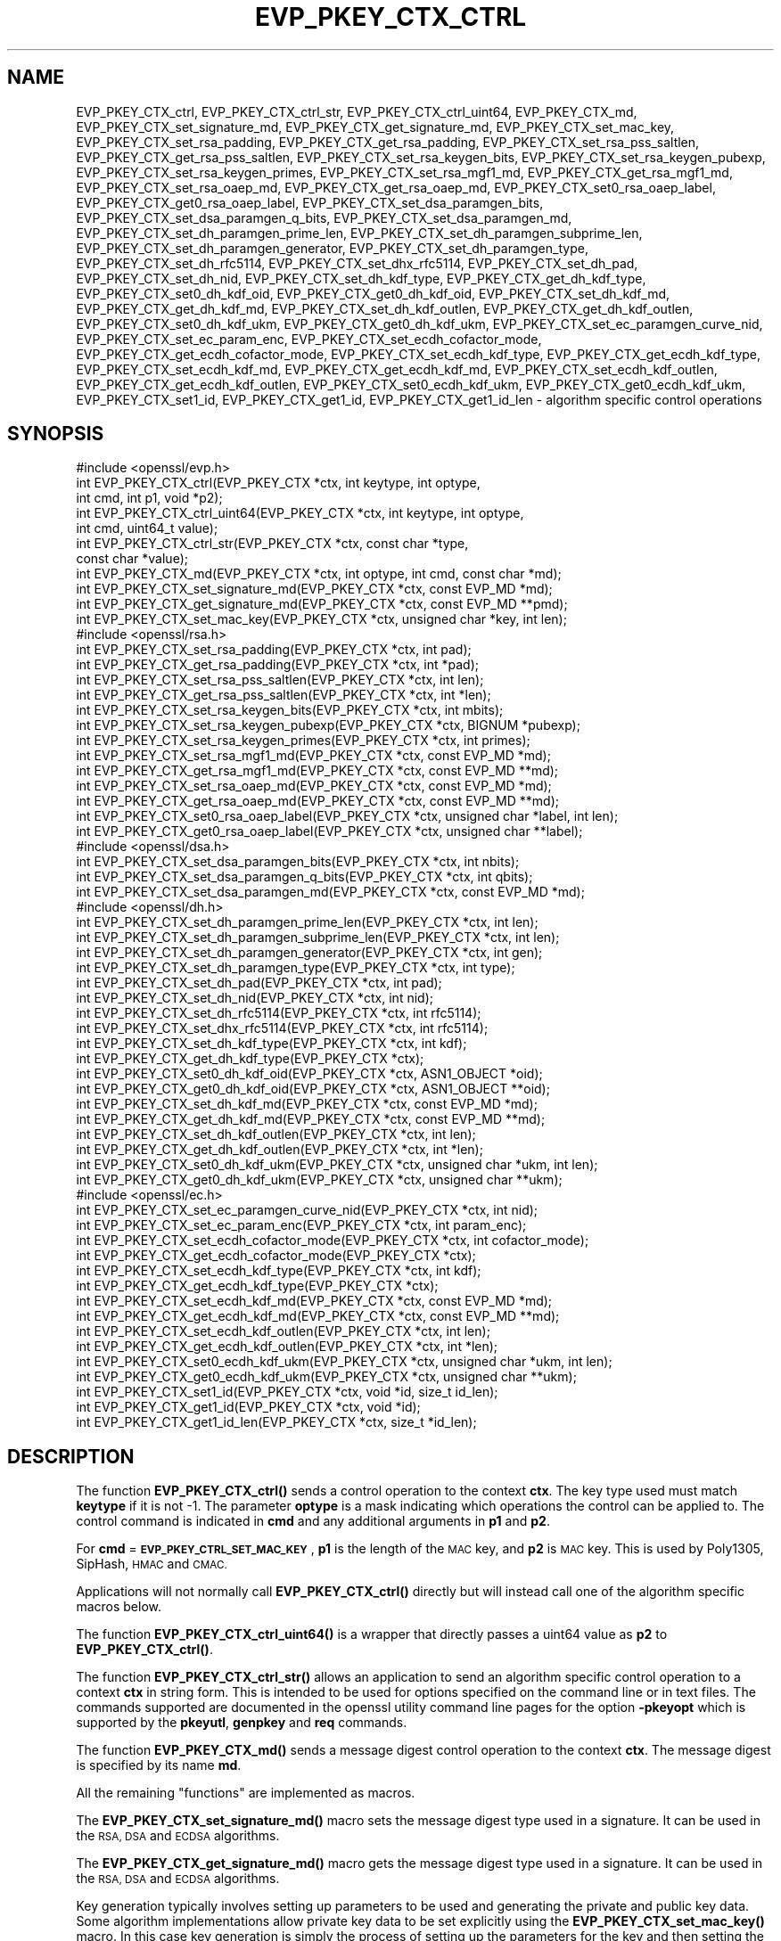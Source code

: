 .\" Automatically generated by Pod::Man 4.11 (Pod::Simple 3.35)
.\"
.\" Standard preamble:
.\" ========================================================================
.de Sp \" Vertical space (when we can't use .PP)
.if t .sp .5v
.if n .sp
..
.de Vb \" Begin verbatim text
.ft CW
.nf
.ne \\$1
..
.de Ve \" End verbatim text
.ft R
.fi
..
.\" Set up some character translations and predefined strings.  \*(-- will
.\" give an unbreakable dash, \*(PI will give pi, \*(L" will give a left
.\" double quote, and \*(R" will give a right double quote.  \*(C+ will
.\" give a nicer C++.  Capital omega is used to do unbreakable dashes and
.\" therefore won't be available.  \*(C` and \*(C' expand to `' in nroff,
.\" nothing in troff, for use with C<>.
.tr \(*W-
.ds C+ C\v'-.1v'\h'-1p'\s-2+\h'-1p'+\s0\v'.1v'\h'-1p'
.ie n \{\
.    ds -- \(*W-
.    ds PI pi
.    if (\n(.H=4u)&(1m=24u) .ds -- \(*W\h'-12u'\(*W\h'-12u'-\" diablo 10 pitch
.    if (\n(.H=4u)&(1m=20u) .ds -- \(*W\h'-12u'\(*W\h'-8u'-\"  diablo 12 pitch
.    ds L" ""
.    ds R" ""
.    ds C` ""
.    ds C' ""
'br\}
.el\{\
.    ds -- \|\(em\|
.    ds PI \(*p
.    ds L" ``
.    ds R" ''
.    ds C`
.    ds C'
'br\}
.\"
.\" Escape single quotes in literal strings from groff's Unicode transform.
.ie \n(.g .ds Aq \(aq
.el       .ds Aq '
.\"
.\" If the F register is >0, we'll generate index entries on stderr for
.\" titles (.TH), headers (.SH), subsections (.SS), items (.Ip), and index
.\" entries marked with X<> in POD.  Of course, you'll have to process the
.\" output yourself in some meaningful fashion.
.\"
.\" Avoid warning from groff about undefined register 'F'.
.de IX
..
.nr rF 0
.if \n(.g .if rF .nr rF 1
.if (\n(rF:(\n(.g==0)) \{\
.    if \nF \{\
.        de IX
.        tm Index:\\$1\t\\n%\t"\\$2"
..
.        if !\nF==2 \{\
.            nr % 0
.            nr F 2
.        \}
.    \}
.\}
.rr rF
.\"
.\" Accent mark definitions (@(#)ms.acc 1.5 88/02/08 SMI; from UCB 4.2).
.\" Fear.  Run.  Save yourself.  No user-serviceable parts.
.    \" fudge factors for nroff and troff
.if n \{\
.    ds #H 0
.    ds #V .8m
.    ds #F .3m
.    ds #[ \f1
.    ds #] \fP
.\}
.if t \{\
.    ds #H ((1u-(\\\\n(.fu%2u))*.13m)
.    ds #V .6m
.    ds #F 0
.    ds #[ \&
.    ds #] \&
.\}
.    \" simple accents for nroff and troff
.if n \{\
.    ds ' \&
.    ds ` \&
.    ds ^ \&
.    ds , \&
.    ds ~ ~
.    ds /
.\}
.if t \{\
.    ds ' \\k:\h'-(\\n(.wu*8/10-\*(#H)'\'\h"|\\n:u"
.    ds ` \\k:\h'-(\\n(.wu*8/10-\*(#H)'\`\h'|\\n:u'
.    ds ^ \\k:\h'-(\\n(.wu*10/11-\*(#H)'^\h'|\\n:u'
.    ds , \\k:\h'-(\\n(.wu*8/10)',\h'|\\n:u'
.    ds ~ \\k:\h'-(\\n(.wu-\*(#H-.1m)'~\h'|\\n:u'
.    ds / \\k:\h'-(\\n(.wu*8/10-\*(#H)'\z\(sl\h'|\\n:u'
.\}
.    \" troff and (daisy-wheel) nroff accents
.ds : \\k:\h'-(\\n(.wu*8/10-\*(#H+.1m+\*(#F)'\v'-\*(#V'\z.\h'.2m+\*(#F'.\h'|\\n:u'\v'\*(#V'
.ds 8 \h'\*(#H'\(*b\h'-\*(#H'
.ds o \\k:\h'-(\\n(.wu+\w'\(de'u-\*(#H)/2u'\v'-.3n'\*(#[\z\(de\v'.3n'\h'|\\n:u'\*(#]
.ds d- \h'\*(#H'\(pd\h'-\w'~'u'\v'-.25m'\f2\(hy\fP\v'.25m'\h'-\*(#H'
.ds D- D\\k:\h'-\w'D'u'\v'-.11m'\z\(hy\v'.11m'\h'|\\n:u'
.ds th \*(#[\v'.3m'\s+1I\s-1\v'-.3m'\h'-(\w'I'u*2/3)'\s-1o\s+1\*(#]
.ds Th \*(#[\s+2I\s-2\h'-\w'I'u*3/5'\v'-.3m'o\v'.3m'\*(#]
.ds ae a\h'-(\w'a'u*4/10)'e
.ds Ae A\h'-(\w'A'u*4/10)'E
.    \" corrections for vroff
.if v .ds ~ \\k:\h'-(\\n(.wu*9/10-\*(#H)'\s-2\u~\d\s+2\h'|\\n:u'
.if v .ds ^ \\k:\h'-(\\n(.wu*10/11-\*(#H)'\v'-.4m'^\v'.4m'\h'|\\n:u'
.    \" for low resolution devices (crt and lpr)
.if \n(.H>23 .if \n(.V>19 \
\{\
.    ds : e
.    ds 8 ss
.    ds o a
.    ds d- d\h'-1'\(ga
.    ds D- D\h'-1'\(hy
.    ds th \o'bp'
.    ds Th \o'LP'
.    ds ae ae
.    ds Ae AE
.\}
.rm #[ #] #H #V #F C
.\" ========================================================================
.\"
.IX Title "EVP_PKEY_CTX_CTRL 3"
.TH EVP_PKEY_CTX_CTRL 3 "2023-09-11" "1.1.1w" "OpenSSL"
.\" For nroff, turn off justification.  Always turn off hyphenation; it makes
.\" way too many mistakes in technical documents.
.if n .ad l
.nh
.SH "NAME"
EVP_PKEY_CTX_ctrl, EVP_PKEY_CTX_ctrl_str, EVP_PKEY_CTX_ctrl_uint64, EVP_PKEY_CTX_md, EVP_PKEY_CTX_set_signature_md, EVP_PKEY_CTX_get_signature_md, EVP_PKEY_CTX_set_mac_key, EVP_PKEY_CTX_set_rsa_padding, EVP_PKEY_CTX_get_rsa_padding, EVP_PKEY_CTX_set_rsa_pss_saltlen, EVP_PKEY_CTX_get_rsa_pss_saltlen, EVP_PKEY_CTX_set_rsa_keygen_bits, EVP_PKEY_CTX_set_rsa_keygen_pubexp, EVP_PKEY_CTX_set_rsa_keygen_primes, EVP_PKEY_CTX_set_rsa_mgf1_md, EVP_PKEY_CTX_get_rsa_mgf1_md, EVP_PKEY_CTX_set_rsa_oaep_md, EVP_PKEY_CTX_get_rsa_oaep_md, EVP_PKEY_CTX_set0_rsa_oaep_label, EVP_PKEY_CTX_get0_rsa_oaep_label, EVP_PKEY_CTX_set_dsa_paramgen_bits, EVP_PKEY_CTX_set_dsa_paramgen_q_bits, EVP_PKEY_CTX_set_dsa_paramgen_md, EVP_PKEY_CTX_set_dh_paramgen_prime_len, EVP_PKEY_CTX_set_dh_paramgen_subprime_len, EVP_PKEY_CTX_set_dh_paramgen_generator, EVP_PKEY_CTX_set_dh_paramgen_type, EVP_PKEY_CTX_set_dh_rfc5114, EVP_PKEY_CTX_set_dhx_rfc5114, EVP_PKEY_CTX_set_dh_pad, EVP_PKEY_CTX_set_dh_nid, EVP_PKEY_CTX_set_dh_kdf_type, EVP_PKEY_CTX_get_dh_kdf_type, EVP_PKEY_CTX_set0_dh_kdf_oid, EVP_PKEY_CTX_get0_dh_kdf_oid, EVP_PKEY_CTX_set_dh_kdf_md, EVP_PKEY_CTX_get_dh_kdf_md, EVP_PKEY_CTX_set_dh_kdf_outlen, EVP_PKEY_CTX_get_dh_kdf_outlen, EVP_PKEY_CTX_set0_dh_kdf_ukm, EVP_PKEY_CTX_get0_dh_kdf_ukm, EVP_PKEY_CTX_set_ec_paramgen_curve_nid, EVP_PKEY_CTX_set_ec_param_enc, EVP_PKEY_CTX_set_ecdh_cofactor_mode, EVP_PKEY_CTX_get_ecdh_cofactor_mode, EVP_PKEY_CTX_set_ecdh_kdf_type, EVP_PKEY_CTX_get_ecdh_kdf_type, EVP_PKEY_CTX_set_ecdh_kdf_md, EVP_PKEY_CTX_get_ecdh_kdf_md, EVP_PKEY_CTX_set_ecdh_kdf_outlen, EVP_PKEY_CTX_get_ecdh_kdf_outlen, EVP_PKEY_CTX_set0_ecdh_kdf_ukm, EVP_PKEY_CTX_get0_ecdh_kdf_ukm, EVP_PKEY_CTX_set1_id, EVP_PKEY_CTX_get1_id, EVP_PKEY_CTX_get1_id_len \&\- algorithm specific control operations
.SH "SYNOPSIS"
.IX Header "SYNOPSIS"
.Vb 1
\& #include <openssl/evp.h>
\&
\& int EVP_PKEY_CTX_ctrl(EVP_PKEY_CTX *ctx, int keytype, int optype,
\&                       int cmd, int p1, void *p2);
\& int EVP_PKEY_CTX_ctrl_uint64(EVP_PKEY_CTX *ctx, int keytype, int optype,
\&                              int cmd, uint64_t value);
\& int EVP_PKEY_CTX_ctrl_str(EVP_PKEY_CTX *ctx, const char *type,
\&                           const char *value);
\&
\& int EVP_PKEY_CTX_md(EVP_PKEY_CTX *ctx, int optype, int cmd, const char *md);
\&
\& int EVP_PKEY_CTX_set_signature_md(EVP_PKEY_CTX *ctx, const EVP_MD *md);
\& int EVP_PKEY_CTX_get_signature_md(EVP_PKEY_CTX *ctx, const EVP_MD **pmd);
\&
\& int EVP_PKEY_CTX_set_mac_key(EVP_PKEY_CTX *ctx, unsigned char *key, int len);
\&
\& #include <openssl/rsa.h>
\&
\& int EVP_PKEY_CTX_set_rsa_padding(EVP_PKEY_CTX *ctx, int pad);
\& int EVP_PKEY_CTX_get_rsa_padding(EVP_PKEY_CTX *ctx, int *pad);
\& int EVP_PKEY_CTX_set_rsa_pss_saltlen(EVP_PKEY_CTX *ctx, int len);
\& int EVP_PKEY_CTX_get_rsa_pss_saltlen(EVP_PKEY_CTX *ctx, int *len);
\& int EVP_PKEY_CTX_set_rsa_keygen_bits(EVP_PKEY_CTX *ctx, int mbits);
\& int EVP_PKEY_CTX_set_rsa_keygen_pubexp(EVP_PKEY_CTX *ctx, BIGNUM *pubexp);
\& int EVP_PKEY_CTX_set_rsa_keygen_primes(EVP_PKEY_CTX *ctx, int primes);
\& int EVP_PKEY_CTX_set_rsa_mgf1_md(EVP_PKEY_CTX *ctx, const EVP_MD *md);
\& int EVP_PKEY_CTX_get_rsa_mgf1_md(EVP_PKEY_CTX *ctx, const EVP_MD **md);
\& int EVP_PKEY_CTX_set_rsa_oaep_md(EVP_PKEY_CTX *ctx, const EVP_MD *md);
\& int EVP_PKEY_CTX_get_rsa_oaep_md(EVP_PKEY_CTX *ctx, const EVP_MD **md);
\& int EVP_PKEY_CTX_set0_rsa_oaep_label(EVP_PKEY_CTX *ctx, unsigned char *label, int len);
\& int EVP_PKEY_CTX_get0_rsa_oaep_label(EVP_PKEY_CTX *ctx, unsigned char **label);
\&
\& #include <openssl/dsa.h>
\&
\& int EVP_PKEY_CTX_set_dsa_paramgen_bits(EVP_PKEY_CTX *ctx, int nbits);
\& int EVP_PKEY_CTX_set_dsa_paramgen_q_bits(EVP_PKEY_CTX *ctx, int qbits);
\& int EVP_PKEY_CTX_set_dsa_paramgen_md(EVP_PKEY_CTX *ctx, const EVP_MD *md);
\&
\& #include <openssl/dh.h>
\&
\& int EVP_PKEY_CTX_set_dh_paramgen_prime_len(EVP_PKEY_CTX *ctx, int len);
\& int EVP_PKEY_CTX_set_dh_paramgen_subprime_len(EVP_PKEY_CTX *ctx, int len);
\& int EVP_PKEY_CTX_set_dh_paramgen_generator(EVP_PKEY_CTX *ctx, int gen);
\& int EVP_PKEY_CTX_set_dh_paramgen_type(EVP_PKEY_CTX *ctx, int type);
\& int EVP_PKEY_CTX_set_dh_pad(EVP_PKEY_CTX *ctx, int pad);
\& int EVP_PKEY_CTX_set_dh_nid(EVP_PKEY_CTX *ctx, int nid);
\& int EVP_PKEY_CTX_set_dh_rfc5114(EVP_PKEY_CTX *ctx, int rfc5114);
\& int EVP_PKEY_CTX_set_dhx_rfc5114(EVP_PKEY_CTX *ctx, int rfc5114);
\& int EVP_PKEY_CTX_set_dh_kdf_type(EVP_PKEY_CTX *ctx, int kdf);
\& int EVP_PKEY_CTX_get_dh_kdf_type(EVP_PKEY_CTX *ctx);
\& int EVP_PKEY_CTX_set0_dh_kdf_oid(EVP_PKEY_CTX *ctx, ASN1_OBJECT *oid);
\& int EVP_PKEY_CTX_get0_dh_kdf_oid(EVP_PKEY_CTX *ctx, ASN1_OBJECT **oid);
\& int EVP_PKEY_CTX_set_dh_kdf_md(EVP_PKEY_CTX *ctx, const EVP_MD *md);
\& int EVP_PKEY_CTX_get_dh_kdf_md(EVP_PKEY_CTX *ctx, const EVP_MD **md);
\& int EVP_PKEY_CTX_set_dh_kdf_outlen(EVP_PKEY_CTX *ctx, int len);
\& int EVP_PKEY_CTX_get_dh_kdf_outlen(EVP_PKEY_CTX *ctx, int *len);
\& int EVP_PKEY_CTX_set0_dh_kdf_ukm(EVP_PKEY_CTX *ctx, unsigned char *ukm, int len);
\& int EVP_PKEY_CTX_get0_dh_kdf_ukm(EVP_PKEY_CTX *ctx, unsigned char **ukm);
\&
\& #include <openssl/ec.h>
\&
\& int EVP_PKEY_CTX_set_ec_paramgen_curve_nid(EVP_PKEY_CTX *ctx, int nid);
\& int EVP_PKEY_CTX_set_ec_param_enc(EVP_PKEY_CTX *ctx, int param_enc);
\& int EVP_PKEY_CTX_set_ecdh_cofactor_mode(EVP_PKEY_CTX *ctx, int cofactor_mode);
\& int EVP_PKEY_CTX_get_ecdh_cofactor_mode(EVP_PKEY_CTX *ctx);
\& int EVP_PKEY_CTX_set_ecdh_kdf_type(EVP_PKEY_CTX *ctx, int kdf);
\& int EVP_PKEY_CTX_get_ecdh_kdf_type(EVP_PKEY_CTX *ctx);
\& int EVP_PKEY_CTX_set_ecdh_kdf_md(EVP_PKEY_CTX *ctx, const EVP_MD *md);
\& int EVP_PKEY_CTX_get_ecdh_kdf_md(EVP_PKEY_CTX *ctx, const EVP_MD **md);
\& int EVP_PKEY_CTX_set_ecdh_kdf_outlen(EVP_PKEY_CTX *ctx, int len);
\& int EVP_PKEY_CTX_get_ecdh_kdf_outlen(EVP_PKEY_CTX *ctx, int *len);
\& int EVP_PKEY_CTX_set0_ecdh_kdf_ukm(EVP_PKEY_CTX *ctx, unsigned char *ukm, int len);
\& int EVP_PKEY_CTX_get0_ecdh_kdf_ukm(EVP_PKEY_CTX *ctx, unsigned char **ukm);
\&
\& int EVP_PKEY_CTX_set1_id(EVP_PKEY_CTX *ctx, void *id, size_t id_len);
\& int EVP_PKEY_CTX_get1_id(EVP_PKEY_CTX *ctx, void *id);
\& int EVP_PKEY_CTX_get1_id_len(EVP_PKEY_CTX *ctx, size_t *id_len);
.Ve
.SH "DESCRIPTION"
.IX Header "DESCRIPTION"
The function \fBEVP_PKEY_CTX_ctrl()\fR sends a control operation to the context
\&\fBctx\fR. The key type used must match \fBkeytype\fR if it is not \-1. The parameter
\&\fBoptype\fR is a mask indicating which operations the control can be applied to.
The control command is indicated in \fBcmd\fR and any additional arguments in
\&\fBp1\fR and \fBp2\fR.
.PP
For \fBcmd\fR = \fB\s-1EVP_PKEY_CTRL_SET_MAC_KEY\s0\fR, \fBp1\fR is the length of the \s-1MAC\s0 key,
and \fBp2\fR is \s-1MAC\s0 key. This is used by Poly1305, SipHash, \s-1HMAC\s0 and \s-1CMAC.\s0
.PP
Applications will not normally call \fBEVP_PKEY_CTX_ctrl()\fR directly but will
instead call one of the algorithm specific macros below.
.PP
The function \fBEVP_PKEY_CTX_ctrl_uint64()\fR is a wrapper that directly passes a
uint64 value as \fBp2\fR to \fBEVP_PKEY_CTX_ctrl()\fR.
.PP
The function \fBEVP_PKEY_CTX_ctrl_str()\fR allows an application to send an algorithm
specific control operation to a context \fBctx\fR in string form. This is
intended to be used for options specified on the command line or in text
files. The commands supported are documented in the openssl utility
command line pages for the option \fB\-pkeyopt\fR which is supported by the
\&\fBpkeyutl\fR, \fBgenpkey\fR and \fBreq\fR commands.
.PP
The function \fBEVP_PKEY_CTX_md()\fR sends a message digest control operation
to the context \fBctx\fR. The message digest is specified by its name \fBmd\fR.
.PP
All the remaining \*(L"functions\*(R" are implemented as macros.
.PP
The \fBEVP_PKEY_CTX_set_signature_md()\fR macro sets the message digest type used
in a signature. It can be used in the \s-1RSA, DSA\s0 and \s-1ECDSA\s0 algorithms.
.PP
The \fBEVP_PKEY_CTX_get_signature_md()\fR macro gets the message digest type used in a
signature. It can be used in the \s-1RSA, DSA\s0 and \s-1ECDSA\s0 algorithms.
.PP
Key generation typically involves setting up parameters to be used and
generating the private and public key data. Some algorithm implementations
allow private key data to be set explicitly using the \fBEVP_PKEY_CTX_set_mac_key()\fR
macro. In this case key generation is simply the process of setting up the
parameters for the key and then setting the raw key data to the value explicitly
provided by that macro. Normally applications would call
\&\fBEVP_PKEY_new_raw_private_key\fR\|(3) or similar functions instead of this macro.
.PP
The \fBEVP_PKEY_CTX_set_mac_key()\fR macro can be used with any of the algorithms
supported by the \fBEVP_PKEY_new_raw_private_key\fR\|(3) function.
.SS "\s-1RSA\s0 parameters"
.IX Subsection "RSA parameters"
The \fBEVP_PKEY_CTX_set_rsa_padding()\fR macro sets the \s-1RSA\s0 padding mode for \fBctx\fR.
The \fBpad\fR parameter can take the value \fB\s-1RSA_PKCS1_PADDING\s0\fR for PKCS#1
padding, \fB\s-1RSA_SSLV23_PADDING\s0\fR for SSLv23 padding, \fB\s-1RSA_NO_PADDING\s0\fR for
no padding, \fB\s-1RSA_PKCS1_OAEP_PADDING\s0\fR for \s-1OAEP\s0 padding (encrypt and
decrypt only), \fB\s-1RSA_X931_PADDING\s0\fR for X9.31 padding (signature operations
only) and \fB\s-1RSA_PKCS1_PSS_PADDING\s0\fR (sign and verify only).
.PP
Two \s-1RSA\s0 padding modes behave differently if \fBEVP_PKEY_CTX_set_signature_md()\fR
is used. If this macro is called for PKCS#1 padding the plaintext buffer is
an actual digest value and is encapsulated in a DigestInfo structure according
to PKCS#1 when signing and this structure is expected (and stripped off) when
verifying. If this control is not used with \s-1RSA\s0 and PKCS#1 padding then the
supplied data is used directly and not encapsulated. In the case of X9.31
padding for \s-1RSA\s0 the algorithm identifier byte is added or checked and removed
if this control is called. If it is not called then the first byte of the plaintext
buffer is expected to be the algorithm identifier byte.
.PP
The \fBEVP_PKEY_CTX_get_rsa_padding()\fR macro gets the \s-1RSA\s0 padding mode for \fBctx\fR.
.PP
The \fBEVP_PKEY_CTX_set_rsa_pss_saltlen()\fR macro sets the \s-1RSA PSS\s0 salt length to
\&\fBlen\fR. As its name implies it is only supported for \s-1PSS\s0 padding. Three special
values are supported: \fB\s-1RSA_PSS_SALTLEN_DIGEST\s0\fR sets the salt length to the
digest length, \fB\s-1RSA_PSS_SALTLEN_MAX\s0\fR sets the salt length to the maximum
permissible value. When verifying \fB\s-1RSA_PSS_SALTLEN_AUTO\s0\fR causes the salt length
to be automatically determined based on the \fB\s-1PSS\s0\fR block structure. If this
macro is not called maximum salt length is used when signing and auto detection
when verifying is used by default.
.PP
The \fBEVP_PKEY_CTX_get_rsa_pss_saltlen()\fR macro gets the \s-1RSA PSS\s0 salt length
for \fBctx\fR. The padding mode must have been set to \fB\s-1RSA_PKCS1_PSS_PADDING\s0\fR.
.PP
The \fBEVP_PKEY_CTX_set_rsa_keygen_bits()\fR macro sets the \s-1RSA\s0 key length for
\&\s-1RSA\s0 key generation to \fBbits\fR. If not specified 1024 bits is used.
.PP
The \fBEVP_PKEY_CTX_set_rsa_keygen_pubexp()\fR macro sets the public exponent value
for \s-1RSA\s0 key generation to \fBpubexp\fR. Currently it should be an odd integer. The
\&\fBpubexp\fR pointer is used internally by this function so it should not be
modified or freed after the call. If not specified 65537 is used.
.PP
The \fBEVP_PKEY_CTX_set_rsa_keygen_primes()\fR macro sets the number of primes for
\&\s-1RSA\s0 key generation to \fBprimes\fR. If not specified 2 is used.
.PP
The \fBEVP_PKEY_CTX_set_rsa_mgf1_md()\fR macro sets the \s-1MGF1\s0 digest for \s-1RSA\s0 padding
schemes to \fBmd\fR. If not explicitly set the signing digest is used. The
padding mode must have been set to \fB\s-1RSA_PKCS1_OAEP_PADDING\s0\fR
or \fB\s-1RSA_PKCS1_PSS_PADDING\s0\fR.
.PP
The \fBEVP_PKEY_CTX_get_rsa_mgf1_md()\fR macro gets the \s-1MGF1\s0 digest for \fBctx\fR.
If not explicitly set the signing digest is used. The padding mode must have
been set to \fB\s-1RSA_PKCS1_OAEP_PADDING\s0\fR or \fB\s-1RSA_PKCS1_PSS_PADDING\s0\fR.
.PP
The \fBEVP_PKEY_CTX_set_rsa_oaep_md()\fR macro sets the message digest type used
in \s-1RSA OAEP\s0 to \fBmd\fR. The padding mode must have been set to
\&\fB\s-1RSA_PKCS1_OAEP_PADDING\s0\fR.
.PP
The \fBEVP_PKEY_CTX_get_rsa_oaep_md()\fR macro gets the message digest type used
in \s-1RSA OAEP\s0 to \fBmd\fR. The padding mode must have been set to
\&\fB\s-1RSA_PKCS1_OAEP_PADDING\s0\fR.
.PP
The \fBEVP_PKEY_CTX_set0_rsa_oaep_label()\fR macro sets the \s-1RSA OAEP\s0 label to
\&\fBlabel\fR and its length to \fBlen\fR. If \fBlabel\fR is \s-1NULL\s0 or \fBlen\fR is 0,
the label is cleared. The library takes ownership of the label so the
caller should not free the original memory pointed to by \fBlabel\fR.
The padding mode must have been set to \fB\s-1RSA_PKCS1_OAEP_PADDING\s0\fR.
.PP
The \fBEVP_PKEY_CTX_get0_rsa_oaep_label()\fR macro gets the \s-1RSA OAEP\s0 label to
\&\fBlabel\fR. The return value is the label length. The padding mode
must have been set to \fB\s-1RSA_PKCS1_OAEP_PADDING\s0\fR. The resulting pointer is owned
by the library and should not be freed by the caller.
.SS "\s-1DSA\s0 parameters"
.IX Subsection "DSA parameters"
The \fBEVP_PKEY_CTX_set_dsa_paramgen_bits()\fR macro sets the number of bits used
for \s-1DSA\s0 parameter generation to \fBnbits\fR. If not specified, 1024 is used.
.PP
The \fBEVP_PKEY_CTX_set_dsa_paramgen_q_bits()\fR macro sets the number of bits in the
subprime parameter \fBq\fR for \s-1DSA\s0 parameter generation to \fBqbits\fR. If not
specified, 160 is used. If a digest function is specified below, this parameter
is ignored and instead, the number of bits in \fBq\fR matches the size of the
digest.
.PP
The \fBEVP_PKEY_CTX_set_dsa_paramgen_md()\fR macro sets the digest function used for
\&\s-1DSA\s0 parameter generation to \fBmd\fR. If not specified, one of \s-1SHA\-1, SHA\-224,\s0 or
\&\s-1SHA\-256\s0 is selected to match the bit length of \fBq\fR above.
.SS "\s-1DH\s0 parameters"
.IX Subsection "DH parameters"
The \fBEVP_PKEY_CTX_set_dh_paramgen_prime_len()\fR macro sets the length of the \s-1DH\s0
prime parameter \fBp\fR for \s-1DH\s0 parameter generation. If this macro is not called
then 1024 is used. Only accepts lengths greater than or equal to 256.
.PP
The \fBEVP_PKEY_CTX_set_dh_paramgen_subprime_len()\fR macro sets the length of the \s-1DH\s0
optional subprime parameter \fBq\fR for \s-1DH\s0 parameter generation. The default is
256 if the prime is at least 2048 bits long or 160 otherwise. The \s-1DH\s0
paramgen type must have been set to x9.42.
.PP
The \fBEVP_PKEY_CTX_set_dh_paramgen_generator()\fR macro sets \s-1DH\s0 generator to \fBgen\fR
for \s-1DH\s0 parameter generation. If not specified 2 is used.
.PP
The \fBEVP_PKEY_CTX_set_dh_paramgen_type()\fR macro sets the key type for \s-1DH\s0
parameter generation. Use 0 for PKCS#3 \s-1DH\s0 and 1 for X9.42 \s-1DH.\s0
The default is 0.
.PP
The \fBEVP_PKEY_CTX_set_dh_pad()\fR macro sets the \s-1DH\s0 padding mode. If \fBpad\fR is
1 the shared secret is padded with zeros up to the size of the \s-1DH\s0 prime \fBp\fR.
If \fBpad\fR is zero (the default) then no padding is performed.
.PP
\&\fBEVP_PKEY_CTX_set_dh_nid()\fR sets the \s-1DH\s0 parameters to values corresponding to
\&\fBnid\fR as defined in \s-1RFC7919.\s0 The \fBnid\fR parameter must be \fBNID_ffdhe2048\fR,
\&\fBNID_ffdhe3072\fR, \fBNID_ffdhe4096\fR, \fBNID_ffdhe6144\fR, \fBNID_ffdhe8192\fR
or \fBNID_undef\fR to clear the stored value. This macro can be called during
parameter or key generation.
The nid parameter and the rfc5114 parameter are mutually exclusive.
.PP
The \fBEVP_PKEY_CTX_set_dh_rfc5114()\fR and \fBEVP_PKEY_CTX_set_dhx_rfc5114()\fR macros are
synonymous. They set the \s-1DH\s0 parameters to the values defined in \s-1RFC5114.\s0 The
\&\fBrfc5114\fR parameter must be 1, 2 or 3 corresponding to \s-1RFC5114\s0 sections
2.1, 2.2 and 2.3. or 0 to clear the stored value. This macro can be called
during parameter generation. The \fBctx\fR must have a key type of
\&\fB\s-1EVP_PKEY_DHX\s0\fR.
The rfc5114 parameter and the nid parameter are mutually exclusive.
.SS "\s-1DH\s0 key derivation function parameters"
.IX Subsection "DH key derivation function parameters"
Note that all of the following functions require that the \fBctx\fR parameter has
a private key type of \fB\s-1EVP_PKEY_DHX\s0\fR. When using key derivation, the output of
\&\fBEVP_PKEY_derive()\fR is the output of the \s-1KDF\s0 instead of the \s-1DH\s0 shared secret.
The \s-1KDF\s0 output is typically used as a Key Encryption Key (\s-1KEK\s0) that in turn
encrypts a Content Encryption Key (\s-1CEK\s0).
.PP
The \fBEVP_PKEY_CTX_set_dh_kdf_type()\fR macro sets the key derivation function type
to \fBkdf\fR for \s-1DH\s0 key derivation. Possible values are \fB\s-1EVP_PKEY_DH_KDF_NONE\s0\fR
and \fB\s-1EVP_PKEY_DH_KDF_X9_42\s0\fR which uses the key derivation specified in \s-1RFC2631\s0
(based on the keying algorithm described in X9.42). When using key derivation,
the \fBkdf_oid\fR, \fBkdf_md\fR and \fBkdf_outlen\fR parameters must also be specified.
.PP
The \fBEVP_PKEY_CTX_get_dh_kdf_type()\fR macro gets the key derivation function type
for \fBctx\fR used for \s-1DH\s0 key derivation. Possible values are \fB\s-1EVP_PKEY_DH_KDF_NONE\s0\fR
and \fB\s-1EVP_PKEY_DH_KDF_X9_42\s0\fR.
.PP
The \fBEVP_PKEY_CTX_set0_dh_kdf_oid()\fR macro sets the key derivation function
object identifier to \fBoid\fR for \s-1DH\s0 key derivation. This \s-1OID\s0 should identify
the algorithm to be used with the Content Encryption Key.
The library takes ownership of the object identifier so the caller should not
free the original memory pointed to by \fBoid\fR.
.PP
The \fBEVP_PKEY_CTX_get0_dh_kdf_oid()\fR macro gets the key derivation function oid
for \fBctx\fR used for \s-1DH\s0 key derivation. The resulting pointer is owned by the
library and should not be freed by the caller.
.PP
The \fBEVP_PKEY_CTX_set_dh_kdf_md()\fR macro sets the key derivation function
message digest to \fBmd\fR for \s-1DH\s0 key derivation. Note that \s-1RFC2631\s0 specifies
that this digest should be \s-1SHA1\s0 but OpenSSL tolerates other digests.
.PP
The \fBEVP_PKEY_CTX_get_dh_kdf_md()\fR macro gets the key derivation function
message digest for \fBctx\fR used for \s-1DH\s0 key derivation.
.PP
The \fBEVP_PKEY_CTX_set_dh_kdf_outlen()\fR macro sets the key derivation function
output length to \fBlen\fR for \s-1DH\s0 key derivation.
.PP
The \fBEVP_PKEY_CTX_get_dh_kdf_outlen()\fR macro gets the key derivation function
output length for \fBctx\fR used for \s-1DH\s0 key derivation.
.PP
The \fBEVP_PKEY_CTX_set0_dh_kdf_ukm()\fR macro sets the user key material to
\&\fBukm\fR and its length to \fBlen\fR for \s-1DH\s0 key derivation. This parameter is optional
and corresponds to the partyAInfo field in \s-1RFC2631\s0 terms. The specification
requires that it is 512 bits long but this is not enforced by OpenSSL.
The library takes ownership of the user key material so the caller should not
free the original memory pointed to by \fBukm\fR.
.PP
The \fBEVP_PKEY_CTX_get0_dh_kdf_ukm()\fR macro gets the user key material for \fBctx\fR.
The return value is the user key material length. The resulting pointer is owned
by the library and should not be freed by the caller.
.SS "\s-1EC\s0 parameters"
.IX Subsection "EC parameters"
The \fBEVP_PKEY_CTX_set_ec_paramgen_curve_nid()\fR sets the \s-1EC\s0 curve for \s-1EC\s0 parameter
generation to \fBnid\fR. For \s-1EC\s0 parameter generation this macro must be called
or an error occurs because there is no default curve.
This function can also be called to set the curve explicitly when
generating an \s-1EC\s0 key.
.PP
The \fBEVP_PKEY_CTX_set_ec_param_enc()\fR macro sets the \s-1EC\s0 parameter encoding to
\&\fBparam_enc\fR when generating \s-1EC\s0 parameters or an \s-1EC\s0 key. The encoding can be
\&\fB\s-1OPENSSL_EC_EXPLICIT_CURVE\s0\fR for explicit parameters (the default in versions
of OpenSSL before 1.1.0) or \fB\s-1OPENSSL_EC_NAMED_CURVE\s0\fR to use named curve form.
For maximum compatibility the named curve form should be used. Note: the
\&\fB\s-1OPENSSL_EC_NAMED_CURVE\s0\fR value was added in OpenSSL 1.1.0; previous
versions should use 0 instead.
.SS "\s-1ECDH\s0 parameters"
.IX Subsection "ECDH parameters"
The \fBEVP_PKEY_CTX_set_ecdh_cofactor_mode()\fR macro sets the cofactor mode to
\&\fBcofactor_mode\fR for \s-1ECDH\s0 key derivation. Possible values are 1 to enable
cofactor key derivation, 0 to disable it and \-1 to clear the stored cofactor
mode and fallback to the private key cofactor mode.
.PP
The \fBEVP_PKEY_CTX_get_ecdh_cofactor_mode()\fR macro returns the cofactor mode for
\&\fBctx\fR used for \s-1ECDH\s0 key derivation. Possible values are 1 when cofactor key
derivation is enabled and 0 otherwise.
.SS "\s-1ECDH\s0 key derivation function parameters"
.IX Subsection "ECDH key derivation function parameters"
The \fBEVP_PKEY_CTX_set_ecdh_kdf_type()\fR macro sets the key derivation function type
to \fBkdf\fR for \s-1ECDH\s0 key derivation. Possible values are \fB\s-1EVP_PKEY_ECDH_KDF_NONE\s0\fR
and \fB\s-1EVP_PKEY_ECDH_KDF_X9_63\s0\fR which uses the key derivation specified in X9.63.
When using key derivation, the \fBkdf_md\fR and \fBkdf_outlen\fR parameters must
also be specified.
.PP
The \fBEVP_PKEY_CTX_get_ecdh_kdf_type()\fR macro returns the key derivation function
type for \fBctx\fR used for \s-1ECDH\s0 key derivation. Possible values are
\&\fB\s-1EVP_PKEY_ECDH_KDF_NONE\s0\fR and \fB\s-1EVP_PKEY_ECDH_KDF_X9_63\s0\fR.
.PP
The \fBEVP_PKEY_CTX_set_ecdh_kdf_md()\fR macro sets the key derivation function
message digest to \fBmd\fR for \s-1ECDH\s0 key derivation. Note that X9.63 specifies
that this digest should be \s-1SHA1\s0 but OpenSSL tolerates other digests.
.PP
The \fBEVP_PKEY_CTX_get_ecdh_kdf_md()\fR macro gets the key derivation function
message digest for \fBctx\fR used for \s-1ECDH\s0 key derivation.
.PP
The \fBEVP_PKEY_CTX_set_ecdh_kdf_outlen()\fR macro sets the key derivation function
output length to \fBlen\fR for \s-1ECDH\s0 key derivation.
.PP
The \fBEVP_PKEY_CTX_get_ecdh_kdf_outlen()\fR macro gets the key derivation function
output length for \fBctx\fR used for \s-1ECDH\s0 key derivation.
.PP
The \fBEVP_PKEY_CTX_set0_ecdh_kdf_ukm()\fR macro sets the user key material to \fBukm\fR
for \s-1ECDH\s0 key derivation. This parameter is optional and corresponds to the
shared info in X9.63 terms. The library takes ownership of the user key material
so the caller should not free the original memory pointed to by \fBukm\fR.
.PP
The \fBEVP_PKEY_CTX_get0_ecdh_kdf_ukm()\fR macro gets the user key material for \fBctx\fR.
The return value is the user key material length. The resulting pointer is owned
by the library and should not be freed by the caller.
.SS "Other parameters"
.IX Subsection "Other parameters"
The \fBEVP_PKEY_CTX_set1_id()\fR, \fBEVP_PKEY_CTX_get1_id()\fR and \fBEVP_PKEY_CTX_get1_id_len()\fR
macros are used to manipulate the special identifier field for specific signature
algorithms such as \s-1SM2.\s0 The \fBEVP_PKEY_CTX_set1_id()\fR sets an \s-1ID\s0 pointed by \fBid\fR with
the length \fBid_len\fR to the library. The library takes a copy of the id so that
the caller can safely free the original memory pointed to by \fBid\fR. The
\&\fBEVP_PKEY_CTX_get1_id_len()\fR macro returns the length of the \s-1ID\s0 set via a previous
call to \fBEVP_PKEY_CTX_set1_id()\fR. The length is usually used to allocate adequate
memory for further calls to \fBEVP_PKEY_CTX_get1_id()\fR. The \fBEVP_PKEY_CTX_get1_id()\fR
macro returns the previously set \s-1ID\s0 value to caller in \fBid\fR. The caller should
allocate adequate memory space for the \fBid\fR before calling \fBEVP_PKEY_CTX_get1_id()\fR.
.SH "RETURN VALUES"
.IX Header "RETURN VALUES"
\&\fBEVP_PKEY_CTX_ctrl()\fR and its macros return a positive value for success and 0
or a negative value for failure. In particular a return value of \-2
indicates the operation is not supported by the public key algorithm.
.SH "SEE ALSO"
.IX Header "SEE ALSO"
\&\fBEVP_PKEY_CTX_new\fR\|(3),
\&\fBEVP_PKEY_encrypt\fR\|(3),
\&\fBEVP_PKEY_decrypt\fR\|(3),
\&\fBEVP_PKEY_sign\fR\|(3),
\&\fBEVP_PKEY_verify\fR\|(3),
\&\fBEVP_PKEY_verify_recover\fR\|(3),
\&\fBEVP_PKEY_derive\fR\|(3),
\&\fBEVP_PKEY_keygen\fR\|(3)
.SH "HISTORY"
.IX Header "HISTORY"
The
\&\fBEVP_PKEY_CTX_set1_id()\fR, \fBEVP_PKEY_CTX_get1_id()\fR and \fBEVP_PKEY_CTX_get1_id_len()\fR
macros were added in 1.1.1, other functions were added in OpenSSL 1.0.0.
.SH "COPYRIGHT"
.IX Header "COPYRIGHT"
Copyright 2006\-2020 The OpenSSL Project Authors. All Rights Reserved.
.PP
Licensed under the OpenSSL license (the \*(L"License\*(R").  You may not use
this file except in compliance with the License.  You can obtain a copy
in the file \s-1LICENSE\s0 in the source distribution or at
<https://www.openssl.org/source/license.html>.
